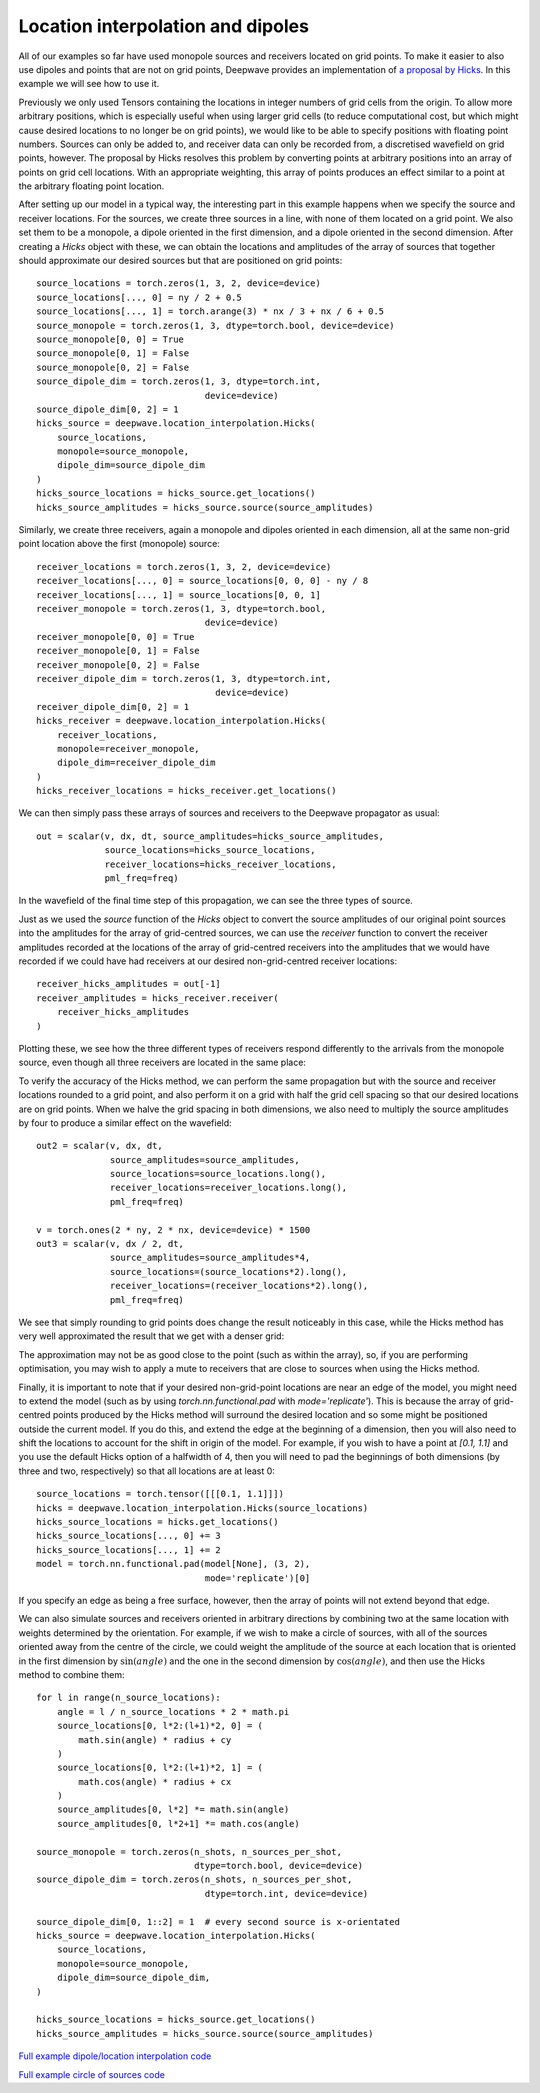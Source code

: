 Location interpolation and dipoles
==================================

All of our examples so far have used monopole sources and receivers located on grid points. To make it easier to also use dipoles and points that are not on grid points, Deepwave provides an implementation of `a proposal by Hicks <https://doi.org/10.1190/1.1451454>`_. In this example we will see how to use it.

Previously we only used Tensors containing the locations in integer numbers of grid cells from the origin. To allow more arbitrary positions, which is especially useful when using larger grid cells (to reduce computational cost, but which might cause desired locations to no longer be on grid points), we would like to be able to specify positions with floating point numbers. Sources can only be added to, and receiver data can only be recorded from, a discretised wavefield on grid points, however. The proposal by Hicks resolves this problem by converting points at arbitrary positions into an array of points on grid cell locations. With an appropriate weighting, this array of points produces an effect similar to a point at the arbitrary floating point location.

After setting up our model in a typical way, the interesting part in this example happens when we specify the source and receiver locations. For the sources, we create three sources in a line, with none of them located on a grid point. We also set them to be a monopole, a dipole oriented in the first dimension, and a dipole oriented in the second dimension. After creating a `Hicks` object with these, we can obtain the locations and amplitudes of the array of sources that together should approximate our desired sources but that are positioned on grid points::

    source_locations = torch.zeros(1, 3, 2, device=device)
    source_locations[..., 0] = ny / 2 + 0.5
    source_locations[..., 1] = torch.arange(3) * nx / 3 + nx / 6 + 0.5
    source_monopole = torch.zeros(1, 3, dtype=torch.bool, device=device)
    source_monopole[0, 0] = True
    source_monopole[0, 1] = False
    source_monopole[0, 2] = False
    source_dipole_dim = torch.zeros(1, 3, dtype=torch.int,
                                    device=device)
    source_dipole_dim[0, 2] = 1
    hicks_source = deepwave.location_interpolation.Hicks(
        source_locations,
        monopole=source_monopole,
        dipole_dim=source_dipole_dim
    )
    hicks_source_locations = hicks_source.get_locations()
    hicks_source_amplitudes = hicks_source.source(source_amplitudes)

Similarly, we create three receivers, again a monopole and dipoles oriented in each dimension, all at the same non-grid point location above the first (monopole) source::

    receiver_locations = torch.zeros(1, 3, 2, device=device)
    receiver_locations[..., 0] = source_locations[0, 0, 0] - ny / 8
    receiver_locations[..., 1] = source_locations[0, 0, 1]
    receiver_monopole = torch.zeros(1, 3, dtype=torch.bool,
                                    device=device)
    receiver_monopole[0, 0] = True
    receiver_monopole[0, 1] = False
    receiver_monopole[0, 2] = False
    receiver_dipole_dim = torch.zeros(1, 3, dtype=torch.int,
                                      device=device)
    receiver_dipole_dim[0, 2] = 1
    hicks_receiver = deepwave.location_interpolation.Hicks(
        receiver_locations,
        monopole=receiver_monopole,
        dipole_dim=receiver_dipole_dim
    )
    hicks_receiver_locations = hicks_receiver.get_locations()

We can then simply pass these arrays of sources and receivers to the Deepwave propagator as usual::

    out = scalar(v, dx, dt, source_amplitudes=hicks_source_amplitudes,
                 source_locations=hicks_source_locations,
                 receiver_locations=hicks_receiver_locations,
                 pml_freq=freq)

In the wavefield of the final time step of this propagation, we can see the three types of source.

.. image:: example_location_interpolation_wavefield.jpg

Just as we used the `source` function of the `Hicks` object to convert the source amplitudes of our original point sources into the amplitudes for the array of grid-centred sources, we can use the `receiver` function to convert the receiver amplitudes recorded at the locations of the array of grid-centred receivers into the amplitudes that we would have recorded if we could have had receivers at our desired non-grid-centred receiver locations::

    receiver_hicks_amplitudes = out[-1]
    receiver_amplitudes = hicks_receiver.receiver(
        receiver_hicks_amplitudes
    )

Plotting these, we see how the three different types of receivers respond differently to the arrivals from the monopole source, even though all three receivers are located in the same place:

.. image:: example_location_interpolation_receiver_data.jpg

To verify the accuracy of the Hicks method, we can perform the same propagation but with the source and receiver locations rounded to a grid point, and also perform it on a grid with half the grid cell spacing so that our desired locations are on grid points. When we halve the grid spacing in both dimensions, we also need to multiply the source amplitudes by four to produce a similar effect on the wavefield::

    out2 = scalar(v, dx, dt,
                  source_amplitudes=source_amplitudes,
                  source_locations=source_locations.long(),
                  receiver_locations=receiver_locations.long(),
                  pml_freq=freq)

    v = torch.ones(2 * ny, 2 * nx, device=device) * 1500
    out3 = scalar(v, dx / 2, dt,
                  source_amplitudes=source_amplitudes*4,
                  source_locations=(source_locations*2).long(),
                  receiver_locations=(receiver_locations*2).long(),
                  pml_freq=freq)

We see that simply rounding to grid points does change the result noticeably in this case, while the Hicks method has very well approximated the result that we get with a denser grid:

.. image:: example_location_interpolation_comparison.jpg

The approximation may not be as good close to the point (such as within the array), so, if you are performing optimisation, you may wish to apply a mute to receivers that are close to sources when using the Hicks method.

Finally, it is important to note that if your desired non-grid-point locations are near an edge of the model, you might need to extend the model (such as by using `torch.nn.functional.pad` with `mode='replicate'`). This is because the array of grid-centred points produced by the Hicks method will surround the desired location and so some might be positioned outside the current model. If you do this, and extend the edge at the beginning of a dimension, then you will also need to shift the locations to account for the shift in origin of the model. For example, if you wish to have a point at `[0.1, 1.1]` and you use the default Hicks option of a halfwidth of 4, then you will need to pad the beginnings of both dimensions (by three and two, respectively) so that all locations are at least 0::

    source_locations = torch.tensor([[[0.1, 1.1]]])
    hicks = deepwave.location_interpolation.Hicks(source_locations)
    hicks_source_locations = hicks.get_locations()
    hicks_source_locations[..., 0] += 3
    hicks_source_locations[..., 1] += 2
    model = torch.nn.functional.pad(model[None], (3, 2),
                                    mode='replicate')[0]

If you specify an edge as being a free surface, however, then the array of points will not extend beyond that edge.

We can also simulate sources and receivers oriented in arbitrary directions by combining two at the same location with weights determined by the orientation. For example, if we wish to make a circle of sources, with all of the sources oriented away from the centre of the circle, we could weight the amplitude of the source at each location that is oriented in the first dimension by :math:`\sin(angle)` and the one in the second dimension by :math:`\cos(angle)`, and then use the Hicks method to combine them::

    for l in range(n_source_locations):
        angle = l / n_source_locations * 2 * math.pi
        source_locations[0, l*2:(l+1)*2, 0] = (
            math.sin(angle) * radius + cy
        )
        source_locations[0, l*2:(l+1)*2, 1] = (
            math.cos(angle) * radius + cx
        )
        source_amplitudes[0, l*2] *= math.sin(angle)
        source_amplitudes[0, l*2+1] *= math.cos(angle)

    source_monopole = torch.zeros(n_shots, n_sources_per_shot,
                                  dtype=torch.bool, device=device)
    source_dipole_dim = torch.zeros(n_shots, n_sources_per_shot,
                                    dtype=torch.int, device=device)

    source_dipole_dim[0, 1::2] = 1  # every second source is x-orientated
    hicks_source = deepwave.location_interpolation.Hicks(
        source_locations,
        monopole=source_monopole,
        dipole_dim=source_dipole_dim,
    )

    hicks_source_locations = hicks_source.get_locations()
    hicks_source_amplitudes = hicks_source.source(source_amplitudes)

.. image:: example_location_interpolation_circle.jpg

`Full example dipole/location interpolation code <https://github.com/ar4/deepwave/blob/master/docs/example_location_interpolation.py>`_

`Full example circle of sources code <https://github.com/ar4/deepwave/blob/master/docs/example_location_interpolation_circle.py>`_